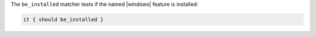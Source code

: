 .. The contents of this file may be included in multiple topics (using the includes directive).
.. The contents of this file should be modified in a way that preserves its ability to appear in multiple topics.

The ``be_installed`` matcher tests if the named |windows| feature is installed:

.. code-block:: ruby

   it { should be_installed }
